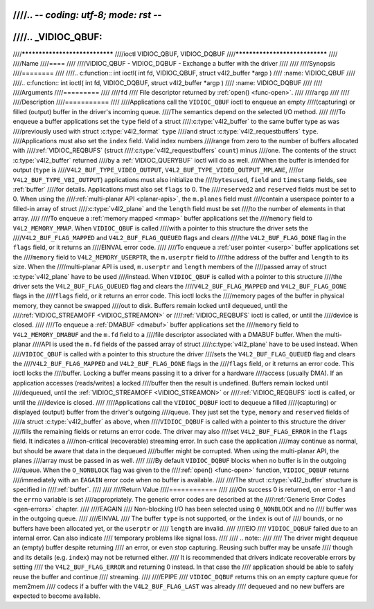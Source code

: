 ////.. -*- coding: utf-8; mode: rst -*-
////
////.. _VIDIOC_QBUF:
////
////*******************************
////ioctl VIDIOC_QBUF, VIDIOC_DQBUF
////*******************************
////
////Name
////====
////
////VIDIOC_QBUF - VIDIOC_DQBUF - Exchange a buffer with the driver
////
////
////Synopsis
////========
////
////.. c:function:: int ioctl( int fd, VIDIOC_QBUF, struct v4l2_buffer *argp )
////    :name: VIDIOC_QBUF
////
////.. c:function:: int ioctl( int fd, VIDIOC_DQBUF, struct v4l2_buffer *argp )
////    :name: VIDIOC_DQBUF
////
////
////Arguments
////=========
////
////``fd``
////    File descriptor returned by :ref:`open() <func-open>`.
////
////``argp``
////
////
////Description
////===========
////
////Applications call the ``VIDIOC_QBUF`` ioctl to enqueue an empty
////(capturing) or filled (output) buffer in the driver's incoming queue.
////The semantics depend on the selected I/O method.
////
////To enqueue a buffer applications set the ``type`` field of a struct
////:c:type:`v4l2_buffer` to the same buffer type as was
////previously used with struct :c:type:`v4l2_format` ``type``
////and struct :c:type:`v4l2_requestbuffers` ``type``.
////Applications must also set the ``index`` field. Valid index numbers
////range from zero to the number of buffers allocated with
////:ref:`VIDIOC_REQBUFS` (struct
////:c:type:`v4l2_requestbuffers` ``count``) minus
////one. The contents of the struct :c:type:`v4l2_buffer` returned
////by a :ref:`VIDIOC_QUERYBUF` ioctl will do as well.
////When the buffer is intended for output (``type`` is
////``V4L2_BUF_TYPE_VIDEO_OUTPUT``, ``V4L2_BUF_TYPE_VIDEO_OUTPUT_MPLANE``,
////or ``V4L2_BUF_TYPE_VBI_OUTPUT``) applications must also initialize the
////``bytesused``, ``field`` and ``timestamp`` fields, see :ref:`buffer`
////for details. Applications must also set ``flags`` to 0. The
////``reserved2`` and ``reserved`` fields must be set to 0. When using the
////:ref:`multi-planar API <planar-apis>`, the ``m.planes`` field must
////contain a userspace pointer to a filled-in array of struct
////:c:type:`v4l2_plane` and the ``length`` field must be set
////to the number of elements in that array.
////
////To enqueue a :ref:`memory mapped <mmap>` buffer applications set the
////``memory`` field to ``V4L2_MEMORY_MMAP``. When ``VIDIOC_QBUF`` is called
////with a pointer to this structure the driver sets the
////``V4L2_BUF_FLAG_MAPPED`` and ``V4L2_BUF_FLAG_QUEUED`` flags and clears
////the ``V4L2_BUF_FLAG_DONE`` flag in the ``flags`` field, or it returns an
////EINVAL error code.
////
////To enqueue a :ref:`user pointer <userp>` buffer applications set the
////``memory`` field to ``V4L2_MEMORY_USERPTR``, the ``m.userptr`` field to
////the address of the buffer and ``length`` to its size. When the
////multi-planar API is used, ``m.userptr`` and ``length`` members of the
////passed array of struct :c:type:`v4l2_plane` have to be used
////instead. When ``VIDIOC_QBUF`` is called with a pointer to this structure
////the driver sets the ``V4L2_BUF_FLAG_QUEUED`` flag and clears the
////``V4L2_BUF_FLAG_MAPPED`` and ``V4L2_BUF_FLAG_DONE`` flags in the
////``flags`` field, or it returns an error code. This ioctl locks the
////memory pages of the buffer in physical memory, they cannot be swapped
////out to disk. Buffers remain locked until dequeued, until the
////:ref:`VIDIOC_STREAMOFF <VIDIOC_STREAMON>` or
////:ref:`VIDIOC_REQBUFS` ioctl is called, or until the
////device is closed.
////
////To enqueue a :ref:`DMABUF <dmabuf>` buffer applications set the
////``memory`` field to ``V4L2_MEMORY_DMABUF`` and the ``m.fd`` field to a
////file descriptor associated with a DMABUF buffer. When the multi-planar
////API is used the ``m.fd`` fields of the passed array of struct
////:c:type:`v4l2_plane` have to be used instead. When
////``VIDIOC_QBUF`` is called with a pointer to this structure the driver
////sets the ``V4L2_BUF_FLAG_QUEUED`` flag and clears the
////``V4L2_BUF_FLAG_MAPPED`` and ``V4L2_BUF_FLAG_DONE`` flags in the
////``flags`` field, or it returns an error code. This ioctl locks the
////buffer. Locking a buffer means passing it to a driver for a hardware
////access (usually DMA). If an application accesses (reads/writes) a locked
////buffer then the result is undefined. Buffers remain locked until
////dequeued, until the :ref:`VIDIOC_STREAMOFF <VIDIOC_STREAMON>` or
////:ref:`VIDIOC_REQBUFS` ioctl is called, or until the
////device is closed.
////
////Applications call the ``VIDIOC_DQBUF`` ioctl to dequeue a filled
////(capturing) or displayed (output) buffer from the driver's outgoing
////queue. They just set the ``type``, ``memory`` and ``reserved`` fields of
////a struct :c:type:`v4l2_buffer` as above, when
////``VIDIOC_DQBUF`` is called with a pointer to this structure the driver
////fills the remaining fields or returns an error code. The driver may also
////set ``V4L2_BUF_FLAG_ERROR`` in the ``flags`` field. It indicates a
////non-critical (recoverable) streaming error. In such case the application
////may continue as normal, but should be aware that data in the dequeued
////buffer might be corrupted. When using the multi-planar API, the planes
////array must be passed in as well.
////
////By default ``VIDIOC_DQBUF`` blocks when no buffer is in the outgoing
////queue. When the ``O_NONBLOCK`` flag was given to the
////:ref:`open() <func-open>` function, ``VIDIOC_DQBUF`` returns
////immediately with an ``EAGAIN`` error code when no buffer is available.
////
////The struct :c:type:`v4l2_buffer` structure is specified in
////:ref:`buffer`.
////
////
////Return Value
////============
////
////On success 0 is returned, on error -1 and the ``errno`` variable is set
////appropriately. The generic error codes are described at the
////:ref:`Generic Error Codes <gen-errors>` chapter.
////
////EAGAIN
////    Non-blocking I/O has been selected using ``O_NONBLOCK`` and no
////    buffer was in the outgoing queue.
////
////EINVAL
////    The buffer ``type`` is not supported, or the ``index`` is out of
////    bounds, or no buffers have been allocated yet, or the ``userptr`` or
////    ``length`` are invalid.
////
////EIO
////    ``VIDIOC_DQBUF`` failed due to an internal error. Can also indicate
////    temporary problems like signal loss.
////
////    .. note::
////
////       The driver might dequeue an (empty) buffer despite returning
////       an error, or even stop capturing. Reusing such buffer may be unsafe
////       though and its details (e.g. ``index``) may not be returned either.
////       It is recommended that drivers indicate recoverable errors by setting
////       the ``V4L2_BUF_FLAG_ERROR`` and returning 0 instead. In that case the
////       application should be able to safely reuse the buffer and continue
////       streaming.
////
////EPIPE
////    ``VIDIOC_DQBUF`` returns this on an empty capture queue for mem2mem
////    codecs if a buffer with the ``V4L2_BUF_FLAG_LAST`` was already
////    dequeued and no new buffers are expected to become available.
